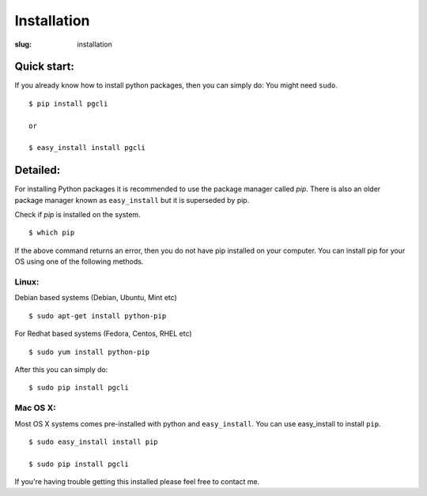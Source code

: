 Installation
############

:slug: installation

Quick start:
------------

If you already know how to install python packages, then you can simply do:
You might need ``sudo``.

::

    $ pip install pgcli

    or 

    $ easy_install install pgcli

Detailed:
---------

For installing Python packages it is recommended to use the package manager
called `pip`. There is also an older package manager known as ``easy_install``
but it is superseded by pip.

Check if `pip` is installed on the system.

:: 

    $ which pip

If the above command returns an error, then you do not have pip installed on
your computer. You can install pip for your OS using one of the following
methods.

Linux:
~~~~~~

Debian based systems (Debian, Ubuntu, Mint etc)

::

    $ sudo apt-get install python-pip

For Redhat based systems (Fedora, Centos, RHEL etc)

::

    $ sudo yum install python-pip

After this you can simply do:

::

    $ sudo pip install pgcli

Mac OS X:
~~~~~~~~~

Most OS X systems comes pre-installed with python and ``easy_install``. You can
use easy_install to install ``pip``.

:: 

    $ sudo easy_install install pip
    
    $ sudo pip install pgcli

If you're having trouble getting this installed please feel free to contact me. 
